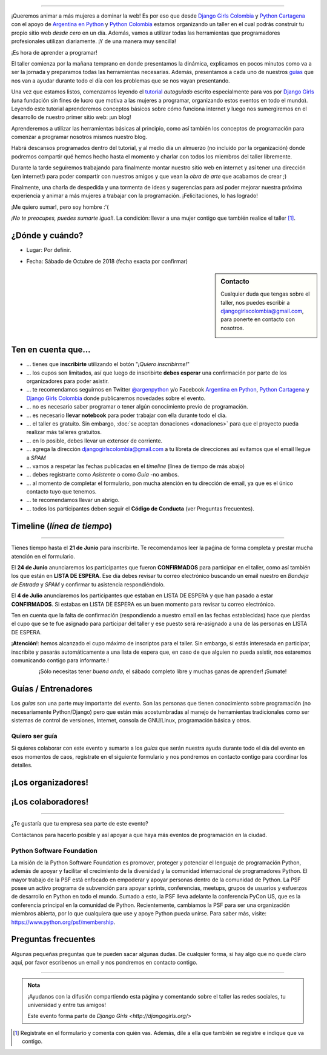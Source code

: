 .. title: Taller Django Girls en Cartagena
.. slug: django-girls/2018/10/cartagena 
.. date: 2018-08-06 14:41:30 UTC-05:00
.. tags: eventos, django girls, django, taller, python, cartagena, programación, colombia
.. category: 
.. link: 
.. description: ¡Queremos animar a más mujeres a dominar la web!
.. type: text
.. previewimage: flyer.jpg
.. .. template: django-girls-snake.tmpl
.. template: notitle.tmpl

..    
    .. class:: alert alert-success

   El Miercoles 23 de Junio se abrirán algunos cupos y *CONFIRMAMOS* por
   email a algunas personas que se encontraban en *Lista de
   espera*. Por favor, revisa tu correo electrónico (incluso en la
   carpeta SPAM / Correo no deseado) para verificar tu situación.

.. image:: membrete-djangogirls-cartagena.png
   :align: center

----

¡Queremos animar a más mujeres a dominar la web! Es por eso que desde
`Django Girls Colombia <https://www.facebook.com/djangogirlscolombia>`_ y 
`Python Cartagena <https://www.facebook.com/pythonctg/>`_ con el apoyo de 
`Argentina en Python <https://argentinaenpython.com>`_ y 
`Python Colombia <https://python.org.co>`_ estamos
organizando un taller en el cual podrás construir tu propio sitio web
*desde cero* en un día. Además, vamos a utilizar todas las
herramientas que programadores profesionales utilizan diariamente. ¡Y
de una manera muy sencilla!

.. class:: lead

   ¡Es hora de aprender a programar!


.. image:: flyer.thumbnail.png
   :target: flyer.png
   :align: right

El taller comienza por la mañana temprano en donde presentamos la
dinámica, explicamos en pocos minutos como va a ser la jornada y
preparamos todas las herramientas necesarias. Además, presentamos a
cada uno de nuestros `guías <#guias-entrenadores>`_ que nos van a
ayudar durante todo el día con los problemas que se nos vayan
presentando.

Una vez que estamos listos, comenzamos leyendo el `tutorial
<https://argentinaenpython.com/django-girls/tutorial/>`_
*autoguiado* escrito especialmente para vos por `Django Girls
<http://djangogirls.org/>`_ (una fundación sin fines de lucro que
motiva a las mujeres a programar, organizando estos eventos en todo el
mundo). Leyendo este tutorial aprenderemos conceptos básicos sobre
cómo funciona internet y luego nos sumergiremos en el desarrollo de
nuestro primer sitio web: ¡un blog!

Aprenderemos a utilizar las herramientas básicas al principio, como
así también los conceptos de programación para comenzar a programar
nosotros mismos nuestro blog.

Habrá descansos programados dentro del tutorial, y al medio día un
almuerzo (no incluído por la organización) donde podremos compartir
qué hemos hecho hasta el momento y charlar con todos los miembros del
taller libremente.

Durante la tarde seguiremos trabajando para finalmente montar nuestro
sitio web en internet y así tener una dirección (¡en internet!) para
poder compartir con nuestros amigos y que vean la *obra de arte* que
acabamos de crear ;)

Finalmente, una charla de despedida y una tormenta de ideas y
sugerencias para así poder mejorar nuestra próxima experiencia y
animar a más mujeres a trabajar con la programación. ¡Felicitaciones,
lo has logrado!

.. class:: lead

   ¡Me quiero sumar!, pero soy hombre :'(

*¡No te preocupes, puedes sumarte igual!*. La condición: llevar a una
mujer contigo que también realice el taller [#]_.

¿Dónde y cuándo?
----------------

* Lugar: Por definir.

.. raw:: html

    <!--
    `Koombea <https://www.koombea.com/>`__, Carrera 53 # 85 - 154, Barranquilla, Colombia.
    Sábado 20 de Octubre de 2018 de 8:30hs (¡puntual!) a 19:00hs.
    -->

* Fecha: Sábado de Octubre de 2018 (fecha exacta por confirmar)

.. template:: iframe
   :src: https://www.openstreetmap.org/export/embed.html?bbox=-75.784%2C10.2504%2C-75.245%2C10.5489&amp;layer=mapnik&amp;


.. raw:: html

    <!-- marker=11.007960729049252%2C-74.81700450181961 -->   
   
.. sidebar:: Contacto

   Cualquier duda que tengas sobre el taller, nos puedes escribir a `djangogirlscolombia@gmail.com <mailto:djangogirlscolombia@gmail.com>`_, para ponerte en contacto con nosotros.

   .. image:: organizadores.png
      :align: center


Ten en cuenta que...
---------------------

* ... tienes que **inscribirte** utilizando el botón "*¡Quiero
  inscribirme!*"

* ... los cupos son limitados, así que luego de inscribirte **debes
  esperar** una confirmación por parte de los organizadores para poder
  asistir.

* ... te recomendamos seguirnos en Twitter `@argenpython
  <https://twitter.com/argenpython>`_ y/o Facebook `Argentina en Python <https://facebook.com/argentinaenpython/>`__, `Python Cartagena <https://www.facebook.com/pythonctg/>`__ y `Django Girls Colombia <https://www.facebook.com/djangogirlscolombia/>`__ donde publicaremos novedades sobre el evento.

* ... no es necesario saber programar o tener algún conocimiento
  previo de programación.

* ... es necesario **llevar notebook** para poder trabajar con ella
  durante todo el día.

* ... el taller es gratuito. Sin embargo, :doc:`se aceptan donaciones
  <donaciones>` para que el proyecto pueda realizar más talleres
  gratuitos.

* ... en lo posible, debes llevar un extensor de corriente.

* ... agrega la dirección djangogirlscolombia@gmail.com a tu libreta
  de direcciones así evitamos que el email llegue a *SPAM*

* ... vamos a respetar las fechas publicadas en el *timeline* (línea
  de tiempo de más abajo)

* ... debes registrarte como *Asistente* o como *Guía* -no ambos.

* ... al momento de completar el formulario, pon mucha atención en tu
  dirección de email, ya que es el único contacto tuyo que tenemos.

* ... te recomendamos llevar un abrigo.

* ... todos los participantes deben seguir el **Código de Conducta**
  (ver Preguntas frecuentes).

Timeline (*línea de tiempo*)
----------------------------

.. image:: timeline.png
   :align: center

----

.. raw:: html

   <div style="display: inline-block;">

.. class:: col-md-4

   Tienes tiempo hasta el **21 de Junio** para inscribirte. Te
   recomendamos leer la paǵina de forma completa y prestar mucha
   atención en el formulario.

.. class:: col-md-4

   El **24 de Junio** anunciaremos los participantes que fueron
   **CONFIRMADOS** para participar en el taller, como así también los
   que están en **LISTA DE ESPERA**. Ese día debes revisar tu correo
   electrónico buscando un email nuestro en *Bandeja de Entrada* y
   *SPAM* y confirmar tu asistencia respondiéndolo.

.. class:: col-md-4

   El **4 de Julio** anunciaremos los participantes que estaban en
   LISTA DE ESPERA y que han pasado a estar **CONFIRMADOS**. Si
   estabas en LISTA DE ESPERA es un buen momento para revisar tu correo
   electrónico.

.. raw:: html

   </div>


.. class:: alert alert-warning

   Ten en cuenta que la falta de confirmación (respondiendo a nuestro
   email en las fechas establecidas) hace que pierdas el cupo que se
   te fue asignado para participar del taller y ese puesto será
   re-asignado a una de las personas en LISTA DE ESPERA.

  
.. class:: alert alert-danger

   ¡**Atención**!: hemos alcanzado el cupo máximo de inscriptos para
   el taller. Sin embargo, si estás interesada en participar,
   inscribite y pasarás automáticamente a una lista de espera que, en
   caso de que alguien no pueda asistir, nos estaremos comunicando contigo 
   para informarte.!

.. template:: bootstrap3/button
   :href: https://goo.gl/forms/y3dHJEavz8BuYUnh1

   ¡Quiero inscribirme!

.. class:: lead align-center

   ¡Sólo necesitas tener *buena onda*, el sábado completo libre y muchas
   ganas de aprender! ¡Sumate!


Guías / Entrenadores
--------------------

Los *guías* son una parte muy importante del evento. Son las personas
que tienen conocimiento sobre programación (no necesariamente
Python/Django) pero que están más acostumbradas al manejo de
herramientas tradicionales como ser sistemas de control de versiones,
Internet, consola de GNU/Linux, programación básica y otros.



Quiero ser guía
***************

Si quieres colaborar con este evento y sumarte a los *guías* que serán
nuestra ayuda durante todo el día del evento en esos momentos de caos,
registrate en el siguiente formulario y nos pondremos en contacto
contigo para coordinar los detalles.


.. template:: bootstrap3/button
   :href: https://goo.gl/forms/uTxNTxBgFDOzr11b2

   ¡Quiero participar como guía!

.. raw:: html

    <!--
    ¡Conoce a nuestros guías!
    *************************

    .. raw:: html


       <style>
         div.django-girls-guia {
           min-height: 350px;
         }

         div.section-guia {
           display: inline-block;
         }
       </style>

       <div class="section-guia">

    .. template:: bootstrap3/django-girls-guia
       :name: Wilmer Llamas Renza
       :image: guia-wilmer.png
       :place: Cartagena, Colombia
       :email: wllamasr@gmail.com
       :community: Python Cartagena
       :github: https://github.com/sorenllamas

    .. template:: bootstrap3/django-girls-guia
       :name: Omar Guerrero Jiménez
       :image: guia-omar.png
       :place: Cartagena, Colombia
       :email: guerrero9725@gmail.com
       :community: Python Cartagena
       :github: https://github.com/guerrero25

    .. template:: bootstrap3/django-girls-guia
       :name: Katiusca Herrera Franco
       :image: guia-katty.png
       :place: Cartagena, Colombia
       :email: katiusca.herrera@gmail.com
       :community: Python Cartagena
       :github: https://github.com/KatiuscaH

    .. template:: bootstrap3/django-girls-guia
       :name: María José Almario Escorcia
       :image: guia-maria-jose.png
       :place: Cartagena, Colombia
       :email: mariajosealmario@gmail.com
       :community: Python Cartagena
       :github: https://github.com/mjalmario

    .. template:: bootstrap3/django-girls-guia
       :name: Alonso Montenegro Morelos
       :image: guia-alonso.png
       :place: Cartagena, Colombia
       :email: alons45@gmail.com
       :community: Python Cartagena
       :github: https://github.com/AlonsoEnrique

    .. template:: bootstrap3/django-girls-guia
       :name: Belsy Castillo Salgado
       :image: guia-belsy.png
       :place: Cartagena, Colombia
       :email: belcislilianac@gmail.com
       :community: Python Cartagena
       :github: https://github.com/bcastillo

    .. template:: bootstrap3/django-girls-guia
       :name: Sara Galván Ortega
       :image: guia-sara.png
       :place: Cartagena, Colombia
       :email: sara.galvan.o91@gmail.com
       :community: Python Cartagena
       :github: https://github.com/Xaraxx

    .. raw:: html

       </div>
   -->

¡Los organizadores!
-------------------

.. raw:: html

   <style>
     div.django-girls-organizadores {
       min-height: 350px;
     }

     div.section-organizadores {
       display: inline-block;
     }
   </style>

   <div class="section-organizadores">

.. template:: bootstrap3/django-girls-guia
   :name: Ana Elles Manzur
   :image: guia-ana.png
   :place: Cartagena, Colombia
   :email: alelles16@gmail.com
   :community: Python Cartagena
   :github: https://github.com/alelles16

.. template:: bootstrap3/django-girls-guia
   :name: Carlos Mario Herrera Rodriguez
   :image: guia-carlos-mario.png
   :place: Cartagena, Colombia
   :email: cmarioherrera@gmail.com
   :community: Python Cartagena
   :github: https://github.com/cmarioherrera

.. template:: bootstrap3/django-girls-guia
   :name: Jesus Steer
   :image: guia-jesus.png
   :place: Cartagena, Colombia
   :email: jsteerv@gmail.com
   :community: Python Cartagena
   :github: https://github.com/jsteerv

.. template:: bootstrap3/django-girls-guia
   :name: Johanna Sanchez
   :image: guia-johanna.png
   :place: Armenia, Colombia
   :email: ellaquimica@gmail.com
   :community: Argentina en Python y Django Girls Colombia
   :web: https://argentinaenpython.com/
   :github: https://github.com/ellaquimica/
   :twitter: https://twitter.com/ellaquimica
   :facebook: https://www.facebook.com/argentinaenpython

.. raw:: html

   </div>


¡Los colaboradores!
-------------------

.. raw:: html

   <style>
     div.django-girls-guia {
       min-height: 350px;
     }

     div.section-guia {
       display: inline-block;
     }
   </style>

   <div class="section-guia">

.. template:: bootstrap3/django-girls-guia
   :name: Alonso Montenegro Morelos
   :image: guia-alonso.png
   :place: Cartagena, Colombia
   :email: alons45@gmail.com
   :community: Python Cartagena
   :github: https://github.com/AlonsoEnrique

.. template:: bootstrap3/django-girls-guia
   :name: Belsy Castillo Salgado
   :image: guia-belsy.png
   :place: Cartagena, Colombia
   :email: belcislilianac@gmail.com
   :community: Python Cartagena
   :github: https://github.com/bcastillo

.. template:: bootstrap3/django-girls-guia
   :name: Katiusca Herrera Franco
   :image: guia-katty.png
   :place: Cartagena, Colombia
   :email: katiusca.herrera@gmail.com
   :community: Python Cartagena
   :github: https://github.com/KatiuscaH

.. template:: bootstrap3/django-girls-guia
   :name: Manuel Kaufmann
   :image: guia-manuel.png
   :place: Parana, Argentina
   :email: argentinaenpython@gmail.com
   :community: Argentina en Python y Embajador de Python
   :web: https://elblogdehumitos.com/
   :github: https://github.com/humitos
   :twitter: https://twitter.com/reydelhumo
   :facebook: https://www.facebook.com/argentinaenpython

.. template:: bootstrap3/django-girls-guia
   :name: María José Almario Escorcia
   :image: guia-maria-jose.png
   :place: Cartagena, Colombia
   :email: mariajosealmario@gmail.com
   :community: Python Cartagena
   :github: https://github.com/mjalmario

.. template:: bootstrap3/django-girls-guia
   :name: Omar Guerrero Jiménez
   :image: guia-omar.png
   :place: Cartagena, Colombia
   :email: guerrero9725@gmail.com
   :community: Python Cartagena
   :github: https://github.com/guerrero25

.. template:: bootstrap3/django-girls-guia
   :name: Sara Galván Ortega
   :image: guia-sara.png
   :place: Cartagena, Colombia
   :email: sara.galvan.o91@gmail.com
   :community: Python Cartagena
   :github: https://github.com/Xaraxx

.. template:: bootstrap3/django-girls-guia
   :name: Wilmer Llamas Renza
   :image: guia-wilmer.png
   :place: Cartagena, Colombia
   :email: wllamasr@gmail.com
   :community: Python Cartagena
   :github: https://github.com/sorenllamas

.. raw:: html

  </div>


.. raw:: html

    <!--
    Con el Apoyo de 
    ---------------

    .. image:: apoyan.png
       :align: center
    -->

----

.. class:: lead

   ¿Te gustaría que tu empresa sea parte de este evento?

Contáctanos para hacerlo posible y así apoyar a que haya más eventos
de programación en la ciudad.


Python Software Foundation
**************************

.. class:: small

   La misión de la Python Software Foundation es promover, proteger y
   potenciar el lenguaje de programación Python, además de apoyar y
   facilitar el crecimiento de la diversidad y la comunidad
   internacional de programadores Python. El mayor trabajo de la PSF
   está enfocado en empoderar y apoyar personas dentro de la comunidad
   de Python. La PSF posee un activo programa de subvención para
   apoyar sprints, conferencias, meetups, grupos de usuarios y
   esfuerzos de desarrollo en Python en todo el mundo. Sumado a esto,
   la PSF lleva adelante la conferencia PyCon US, que es la
   conferencia principal en la comunidad de Python. Recientemente,
   cambiamos la PSF para ser una organización miembros abierta, por lo
   que cualquiera que use y apoye Python pueda unirse. Para saber más,
   visite: https://www.python.org/psf/membership.

Preguntas frecuentes
--------------------

Algunas pequeñas preguntas que te pueden sacar algunas dudas. De
cualquier forma, si hay algo que no quede claro aquí, por favor
escribenos un email y nos pondremos en contacto contigo.

.. raw:: html

   <div class="panel-group" id="accordion">


.. collapse:: ¿Necesito saber programación?

   ¡No! El taller es para iniciarte en el mundo del desarrollo
   web. Sin embargo, si tienes algo de conocimiento técnico previo
   también eres bienvenida.

.. collapse:: ¿Habrá comida?

   Nos vamos a organizar para almozar todos juntos en un lugar cercano.

.. collapse:: ¿Debo traer mi propio computador portátil?

   Sí, necesitarás una notebook/laptop para trabajar con ella durante
   todo el día. No importa el sistema operativo que tengas, vamos a
   trabajar en Windows, Mac OSX y Linux.

.. collapse:: ¿Necesito instalar algo en mi portátil?

   ¡Sí! Es necesario que instales Python y algunas herramientas
   más. Te vamos a estar comunicando como hacerlo una vez que te
   registres.

.. collapse:: No soy mujer, ¿puedo ir?

   ¡Claro! Sólo ten en cuenta que este taller es una iniciativa para
   acercar a más mujeres a la tecnología, por lo tanto se les dará
   prioridad.

.. collapse:: ¿Por qué hacen esto?

   Porque creemos que hay que motivar a que haya más mujeres en la
   industria de la programación y en el desarrollo de software.

.. collapse:: Código de Conducta

   Valoramos la participación de cada miembro de la comunidad Python y
   que todos los asistentes tengan una experiencia agradable y
   satisfactoria. En consecuencia, se espera que todos los asistentes
   muestren respeto y cortesía a otros asistentes durante toda la
   conferencia y en todos los eventos relacionados con la conferencia.

   Para no dejar lugar a dudas, lo que se espera es que todos los
   asistentes, expositores, organizadores y voluntarios de la PyCon
   cumplan el siguiente Código de Conducta. Los organizadores
   (voluntarios, speakers y sponsors) serán responsables de fomentar
   el cumplimiento de este código durante todo el evento.

   * Todos los asistentes tienen derecho a ser tratados con cortesía,
     dignidad y respeto y estar libre de cualquier forma de
     discriminación, victimización, acoso o intimidación; como así
     también a disfrutar de un ambiente libre de comportamiento no
     deseado, lenguaje inapropiado e imágenes inadecuadas.

   * Está terminantemente prohibido el acoso. Entendiendo por éste, la
     comunicación ofensiva relacionada con el género, la orientación
     sexual, la discapacidad, la apariencia física, el tamaño
     corporal, la raza, la religión, las imágenes sexuales en espacios
     públicos, intimidación deliberada, acecho, siguiendo, de acoso
     fotográfico o grabación, interrupción sostenida de conversaciones
     u otros eventos, inapropiado contacto físico y atención sexual no
     deseada.

   * Sea amable con los demás: confiamos en que los asistentes podrán
     tratar a los demás de una manera que refleja la opinión
     generalizada de que la diversidad y la amabilidad son los puntos
     fuertes de nuestra comunidad que se celebran y fomentan.

   * Tenga cuidado con las palabras que elija. Recuerde que los
     chistes de exclusión sexistas, racistas, y otros pueden ser
     ofensivos para quienes le rodean.

   Personal de la Conferencia estará encantado de ayudar a los
   participantes a que se sientan seguros y libres de acoso, por lo
   que si surgen problemas cubiertos por este código de conducta, por
   favor póngase en contacto con los organizadores del evento, los
   cuales tienen una remera distintiva. Cualquier queja será
   confidencial, será tomado en serio, investigada y tratada
   adecuadamente.

   Si un participante se involucra en comportamiento que viola el
   código de conducta, los organizadores de la conferencia pueden
   tomar cualquier acción que consideren apropiadas, incluyendo
   advertencia al infractor o la expulsión de la conferencia sin
   reembolso.

     .. class:: small

        Fuente: `PyCon Argentina Mendoza <http://ar.pycon.org/>`_

.. raw:: html

   </div>


----

.. admonition:: Nota

   ¡Ayudanos con la difusión compartiendo esta página y comentando
   sobre el taller las redes sociales, tu universidad y entre tus
   amigos!

   Este evento forma parte de `Django Girls
   <http://djangogirls.org/>`

   .. raw:: html

    <!--
    __ y tiene su propio sitio web bajo esta
    marca: `Django Girls Barranquilla
    <https://djangogirls.org/barranquilla/>`__
    -->

.. [#] Registrate en el formulario y comenta con quién vas. Además,
       dile a ella que también se registre e indique que va contigo.
